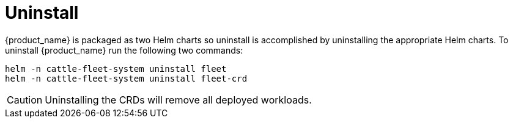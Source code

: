= Uninstall

{product_name} is packaged as two Helm charts so uninstall is accomplished by
uninstalling the appropriate Helm charts. To uninstall {product_name} run the following
two commands:

[,shell]
----
helm -n cattle-fleet-system uninstall fleet
helm -n cattle-fleet-system uninstall fleet-crd
----

[CAUTION]
====
Uninstalling the CRDs will remove all deployed workloads.
====

